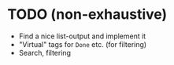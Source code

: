 * TODO (non-exhaustive)
  - Find a nice list-output and implement it
  - "Virtual" tags for =Done= etc. (for filtering)
  - Search, filtering
  
